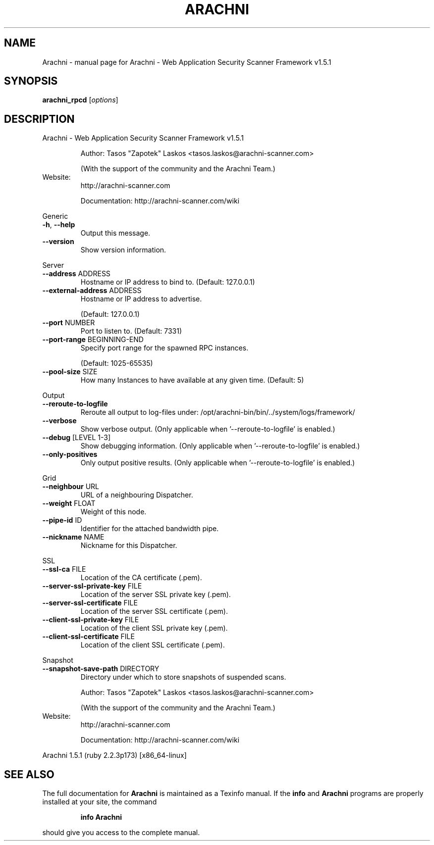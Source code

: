 .\" DO NOT MODIFY THIS FILE!  It was generated by help2man 1.47.6.
.TH ARACHNI "1" "May 2019" "Arachni - Web Application Security Scanner Framework v1.5.1" "User Commands"
.SH NAME
Arachni \- manual page for Arachni - Web Application Security Scanner Framework v1.5.1
.SH SYNOPSIS
.B arachni_rpcd
[\fI\,options\/\fR]
.SH DESCRIPTION
Arachni \- Web Application Security Scanner Framework v1.5.1
.IP
Author: Tasos "Zapotek" Laskos <tasos.laskos@arachni\-scanner.com>
.IP
(With the support of the community and the Arachni Team.)
.TP
Website:
http://arachni\-scanner.com
.IP
Documentation: http://arachni\-scanner.com/wiki
.PP
Generic
.TP
\fB\-h\fR, \fB\-\-help\fR
Output this message.
.TP
\fB\-\-version\fR
Show version information.
.PP
Server
.TP
\fB\-\-address\fR ADDRESS
Hostname or IP address to bind to.
(Default: 127.0.0.1)
.TP
\fB\-\-external\-address\fR ADDRESS
Hostname or IP address to advertise.
.IP
(Default: 127.0.0.1)
.TP
\fB\-\-port\fR NUMBER
Port to listen to.
(Default: 7331)
.TP
\fB\-\-port\-range\fR BEGINNING\-END
Specify port range for the spawned RPC instances.
.IP
(Default: 1025\-65535)
.TP
\fB\-\-pool\-size\fR SIZE
How many Instances to have available at any given time.
(Default: 5)
.PP
Output
.TP
\fB\-\-reroute\-to\-logfile\fR
Reroute all output to log\-files under: /opt/arachni\-bin/bin/../system/logs/framework/
.TP
\fB\-\-verbose\fR
Show verbose output.
(Only applicable when '\-\-reroute\-to\-logfile' is enabled.)
.TP
\fB\-\-debug\fR [LEVEL 1\-3]
Show debugging information.
(Only applicable when '\-\-reroute\-to\-logfile' is enabled.)
.TP
\fB\-\-only\-positives\fR
Only output positive results.
(Only applicable when '\-\-reroute\-to\-logfile' is enabled.)
.PP
Grid
.TP
\fB\-\-neighbour\fR URL
URL of a neighbouring Dispatcher.
.TP
\fB\-\-weight\fR FLOAT
Weight of this node.
.TP
\fB\-\-pipe\-id\fR ID
Identifier for the attached bandwidth pipe.
.TP
\fB\-\-nickname\fR NAME
Nickname for this Dispatcher.
.PP
SSL
.TP
\fB\-\-ssl\-ca\fR FILE
Location of the CA certificate (.pem).
.TP
\fB\-\-server\-ssl\-private\-key\fR FILE
Location of the server SSL private key (.pem).
.TP
\fB\-\-server\-ssl\-certificate\fR FILE
Location of the server SSL certificate (.pem).
.TP
\fB\-\-client\-ssl\-private\-key\fR FILE
Location of the client SSL private key (.pem).
.TP
\fB\-\-client\-ssl\-certificate\fR FILE
Location of the client SSL certificate (.pem).
.PP
Snapshot
.TP
\fB\-\-snapshot\-save\-path\fR DIRECTORY
Directory under which to store snapshots of suspended scans.
.IP
Author: Tasos "Zapotek" Laskos <tasos.laskos@arachni\-scanner.com>
.IP
(With the support of the community and the Arachni Team.)
.TP
Website:
http://arachni\-scanner.com
.IP
Documentation: http://arachni\-scanner.com/wiki
.PP
Arachni 1.5.1 (ruby 2.2.3p173) [x86_64\-linux]
.SH "SEE ALSO"
The full documentation for
.B Arachni
is maintained as a Texinfo manual.  If the
.B info
and
.B Arachni
programs are properly installed at your site, the command
.IP
.B info Arachni
.PP
should give you access to the complete manual.
